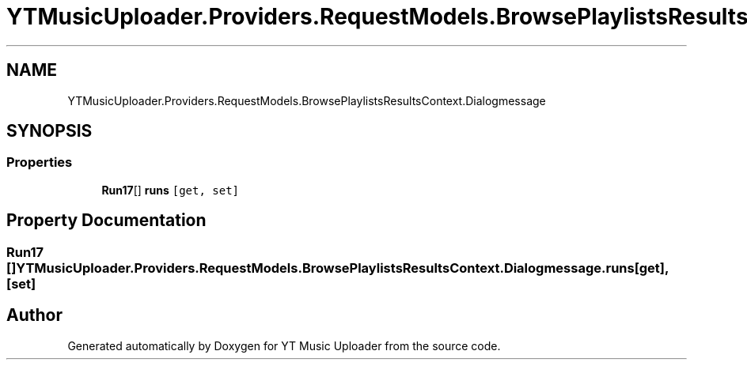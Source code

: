 .TH "YTMusicUploader.Providers.RequestModels.BrowsePlaylistsResultsContext.Dialogmessage" 3 "Wed May 12 2021" "YT Music Uploader" \" -*- nroff -*-
.ad l
.nh
.SH NAME
YTMusicUploader.Providers.RequestModels.BrowsePlaylistsResultsContext.Dialogmessage
.SH SYNOPSIS
.br
.PP
.SS "Properties"

.in +1c
.ti -1c
.RI "\fBRun17\fP[] \fBruns\fP\fC [get, set]\fP"
.br
.in -1c
.SH "Property Documentation"
.PP 
.SS "\fBRun17\fP [] YTMusicUploader\&.Providers\&.RequestModels\&.BrowsePlaylistsResultsContext\&.Dialogmessage\&.runs\fC [get]\fP, \fC [set]\fP"


.SH "Author"
.PP 
Generated automatically by Doxygen for YT Music Uploader from the source code\&.
